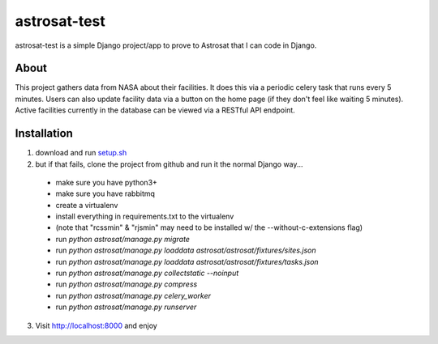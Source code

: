 =============
astrosat-test
=============

astrosat-test is a simple Django project/app to prove to Astrosat that I can code in Django.

About
-----

This project gathers data from NASA about their facilities.
It does this via a periodic celery task that runs every 5 minutes.
Users can also update facility data via a button on the home page (if they don't feel like waiting 5 minutes).
Active facilities currently in the database can be viewed via a RESTful API endpoint.


Installation
------------

1. download and run `setup.sh <https://raw.githubusercontent.com/allynt/astrosat-test/master/setup.sh>`_

2. but if that fails, clone the project from github and run it the normal Django way...

 -  make sure you have python3+
 -  make sure you have rabbitmq
 -  create a virtualenv
 -  install everything in requirements.txt to the virtualenv
 -  (note that "rcssmin" & "rjsmin" may need to be installed w/ the --without-c-extensions flag)
 -  run `python astrosat/manage.py migrate`
 -  run `python astrosat/manage.py loaddata astrosat/astrosat/fixtures/sites.json`
 -  run `python astrosat/manage.py loaddata astrosat/astrosat/fixtures/tasks.json`
 -  run `python astrosat/manage.py collectstatic --noinput`
 -  run `python astrosat/manage.py compress`
 -  run `python astrosat/manage.py celery_worker`
 -  run `python astrosat/manage.py runserver`


3. Visit http://localhost:8000 and enjoy

